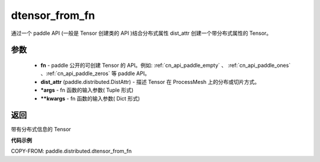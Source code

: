 .. _cn_api_paddle_distributed_dtensor_from_fn:

dtensor_from_fn
-------------------------------

.. py:class:: paddle.distributed.dtensor_from_fn(fn, dist_attr, *args, **kwargs)

通过一个 paddle API (一般是 Tensor 创建类的 API )结合分布式属性 dist_attr 创建一个带分布式属性的 Tensor。

参数
:::::::::

    - **fn**  - paddle 公开的可创建 Tensor 的 API。例如: :ref:`cn_api_paddle_empty` 、 :ref:`cn_api_paddle_ones` 、:ref:`cn_api_paddle_zeros` 等 paddle API。
    - **dist_attr** (paddle.distributed.DistAttr) - 描述 Tensor 在 ProcessMesh 上的分布或切片方式。
    - ***args**  - fn 函数的输入参数( Tuple 形式)
    - ****kwargs**  - fn 函数的输入参数( Dict 形式)


返回
:::::::::
带有分布式信息的 Tensor



**代码示例**

COPY-FROM: paddle.distributed.dtensor_from_fn
